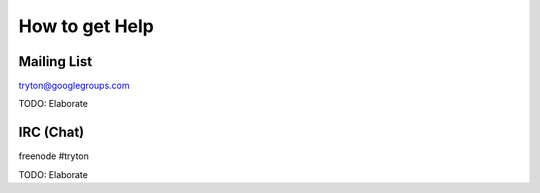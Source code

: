 How to get Help
===============

Mailing List
------------

tryton@googlegroups.com

TODO: Elaborate 

IRC (Chat)
----------

freenode #tryton

TODO: Elaborate 
